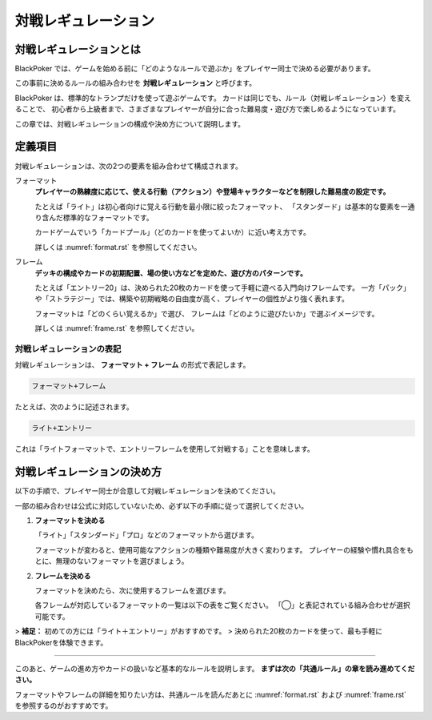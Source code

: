 .. _match-regulations.rst:

====================
対戦レギュレーション
====================

.. index::
    single: た|対戦レギュレーション

対戦レギュレーションとは
==============================

BlackPoker では、ゲームを始める前に「どのようなルールで遊ぶか」をプレイヤー同士で決める必要があります。

この事前に決めるルールの組み合わせを **対戦レギュレーション** と呼びます。

BlackPoker は、標準的なトランプだけを使って遊ぶゲームです。  
カードは同じでも、ルール（対戦レギュレーション）を変えることで、  
初心者から上級者まで、さまざまなプレイヤーが自分に合った難易度・遊び方で楽しめるようになっています。

この章では、対戦レギュレーションの構成や決め方について説明します。

定義項目
====================

対戦レギュレーションは、次の2つの要素を組み合わせて構成されます。

.. index::
    single: フォーマット(対戦レギュレーション)

フォーマット
    **プレイヤーの熟練度に応じて、使える行動（アクション）や登場キャラクターなどを制限した難易度の設定です。**

    たとえば「ライト」は初心者向けに覚える行動を最小限に絞ったフォーマット、  
    「スタンダード」は基本的な要素を一通り含んだ標準的なフォーマットです。

    カードゲームでいう「カードプール」（どのカードを使ってよいか）に近い考え方です。

    詳しくは :numref:`format.rst` を参照してください。

.. index::
    single: フレーム(対戦レギュレーション)

フレーム
    **デッキの構成やカードの初期配置、場の使い方などを定めた、遊び方のパターンです。**

    たとえば「エントリー20」は、決められた20枚のカードを使って手軽に遊べる入門向けフレームです。  
    一方「パック」や「ストラテジー」では、構築や初期戦略の自由度が高く、プレイヤーの個性がより強く表れます。

    フォーマットは「どのくらい覚えるか」で選び、  
    フレームは「どのように遊びたいか」で選ぶイメージです。

    詳しくは :numref:`frame.rst` を参照してください。

対戦レギュレーションの表記
------------------------------

対戦レギュレーションは、 **フォーマット + フレーム** の形式で表記します。

.. code-block::

    フォーマット+フレーム

たとえば、次のように記述されます。

.. code-block::

    ライト+エントリー

これは「ライトフォーマットで、エントリーフレームを使用して対戦する」ことを意味します。

対戦レギュレーションの決め方
==============================

以下の手順で、プレイヤー同士が合意して対戦レギュレーションを決めてください。

一部の組み合わせは公式に対応していないため、必ず以下の手順に従って選択してください。

#. **フォーマットを決める**

   「ライト」「スタンダード」「プロ」などのフォーマットから選びます。

   フォーマットが変わると、使用可能なアクションの種類や難易度が大きく変わります。  
   プレイヤーの経験や慣れ具合をもとに、無理のないフォーマットを選びましょう。

#. **フレームを決める**

   フォーマットを決めたら、次に使用するフレームを選びます。

   各フレームが対応しているフォーマットの一覧は以下の表をご覧ください。  
   「◯」と表記されている組み合わせが選択可能です。

   .. _frame-format:
   .. csv-table:: フレーム対応一覧
     :header-rows: 0
     :file: ../auto/frame-format.csv

> **補足：** 初めての方には「ライト＋エントリー」がおすすめです。  
> 決められた20枚のカードを使って、最も手軽にBlackPokerを体験できます。

----

このあと、ゲームの進め方やカードの扱いなど基本的なルールを説明します。  
**まずは次の「共通ルール」の章を読み進めてください。**

フォーマットやフレームの詳細を知りたい方は、共通ルールを読んだあとに  
:numref:`format.rst` および :numref:`frame.rst` を参照するのがおすすめです。
